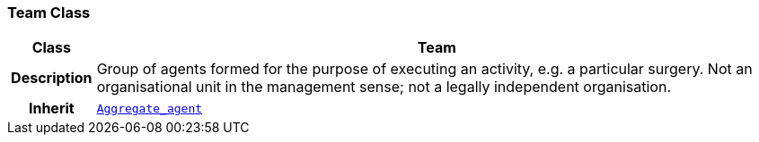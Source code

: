 === Team Class

[cols="^1,3,5"]
|===
h|*Class*
2+^h|*Team*

h|*Description*
2+a|Group of agents formed for the purpose of executing an activity, e.g. a particular surgery. Not an organisational unit in the management sense; not a legally independent organisation.

h|*Inherit*
2+|`<<_aggregate_agent_class,Aggregate_agent>>`

|===

